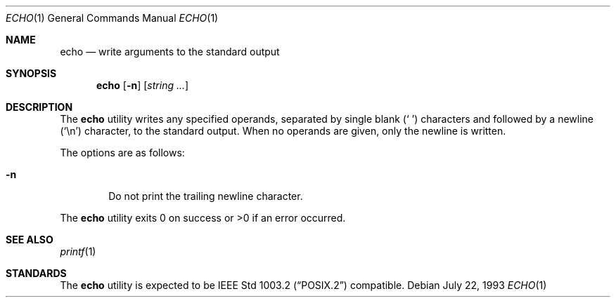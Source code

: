 .\"	$OpenBSD: src/bin/echo/echo.1,v 1.8 1999/11/11 01:15:49 aaron Exp $
.\"	$NetBSD: echo.1,v 1.7 1995/03/21 09:04:26 cgd Exp $
.\"
.\" Copyright (c) 1990, 1993
.\"	The Regents of the University of California.  All rights reserved.
.\"
.\" This code is derived from software contributed to Berkeley by
.\" the Institute of Electrical and Electronics Engineers, Inc.
.\"
.\" Redistribution and use in source and binary forms, with or without
.\" modification, are permitted provided that the following conditions
.\" are met:
.\" 1. Redistributions of source code must retain the above copyright
.\"    notice, this list of conditions and the following disclaimer.
.\" 2. Redistributions in binary form must reproduce the above copyright
.\"    notice, this list of conditions and the following disclaimer in the
.\"    documentation and/or other materials provided with the distribution.
.\" 3. All advertising materials mentioning features or use of this software
.\"    must display the following acknowledgement:
.\"	This product includes software developed by the University of
.\"	California, Berkeley and its contributors.
.\" 4. Neither the name of the University nor the names of its contributors
.\"    may be used to endorse or promote products derived from this software
.\"    without specific prior written permission.
.\"
.\" THIS SOFTWARE IS PROVIDED BY THE REGENTS AND CONTRIBUTORS ``AS IS'' AND
.\" ANY EXPRESS OR IMPLIED WARRANTIES, INCLUDING, BUT NOT LIMITED TO, THE
.\" IMPLIED WARRANTIES OF MERCHANTABILITY AND FITNESS FOR A PARTICULAR PURPOSE
.\" ARE DISCLAIMED.  IN NO EVENT SHALL THE REGENTS OR CONTRIBUTORS BE LIABLE
.\" FOR ANY DIRECT, INDIRECT, INCIDENTAL, SPECIAL, EXEMPLARY, OR CONSEQUENTIAL
.\" DAMAGES (INCLUDING, BUT NOT LIMITED TO, PROCUREMENT OF SUBSTITUTE GOODS
.\" OR SERVICES; LOSS OF USE, DATA, OR PROFITS; OR BUSINESS INTERRUPTION)
.\" HOWEVER CAUSED AND ON ANY THEORY OF LIABILITY, WHETHER IN CONTRACT, STRICT
.\" LIABILITY, OR TORT (INCLUDING NEGLIGENCE OR OTHERWISE) ARISING IN ANY WAY
.\" OUT OF THE USE OF THIS SOFTWARE, EVEN IF ADVISED OF THE POSSIBILITY OF
.\" SUCH DAMAGE.
.\"
.\"	@(#)echo.1	8.1 (Berkeley) 7/22/93
.\"
.Dd July 22, 1993
.Dt ECHO 1
.Os
.Sh NAME
.Nm echo
.Nd write arguments to the standard output
.Sh SYNOPSIS
.Nm echo
.Op Fl n
.Op Ar string ...
.Sh DESCRIPTION
The
.Nm
utility writes any specified operands, separated by single blank
.Pq Sq \ 
characters and followed by a newline
.Pq Sq \en
character, to the standard
output.
When no operands are given, only the newline is written.
.Pp
The options are as follows:
.Bl -tag -width flag
.It Fl n
Do not print the trailing newline character.
.El
.Pp
The
.Nm
utility exits 0 on success or >0 if an error occurred.
.Sh SEE ALSO
.Xr printf 1
.Sh STANDARDS
The
.Nm
utility is expected to be
.St -p1003.2
compatible.
